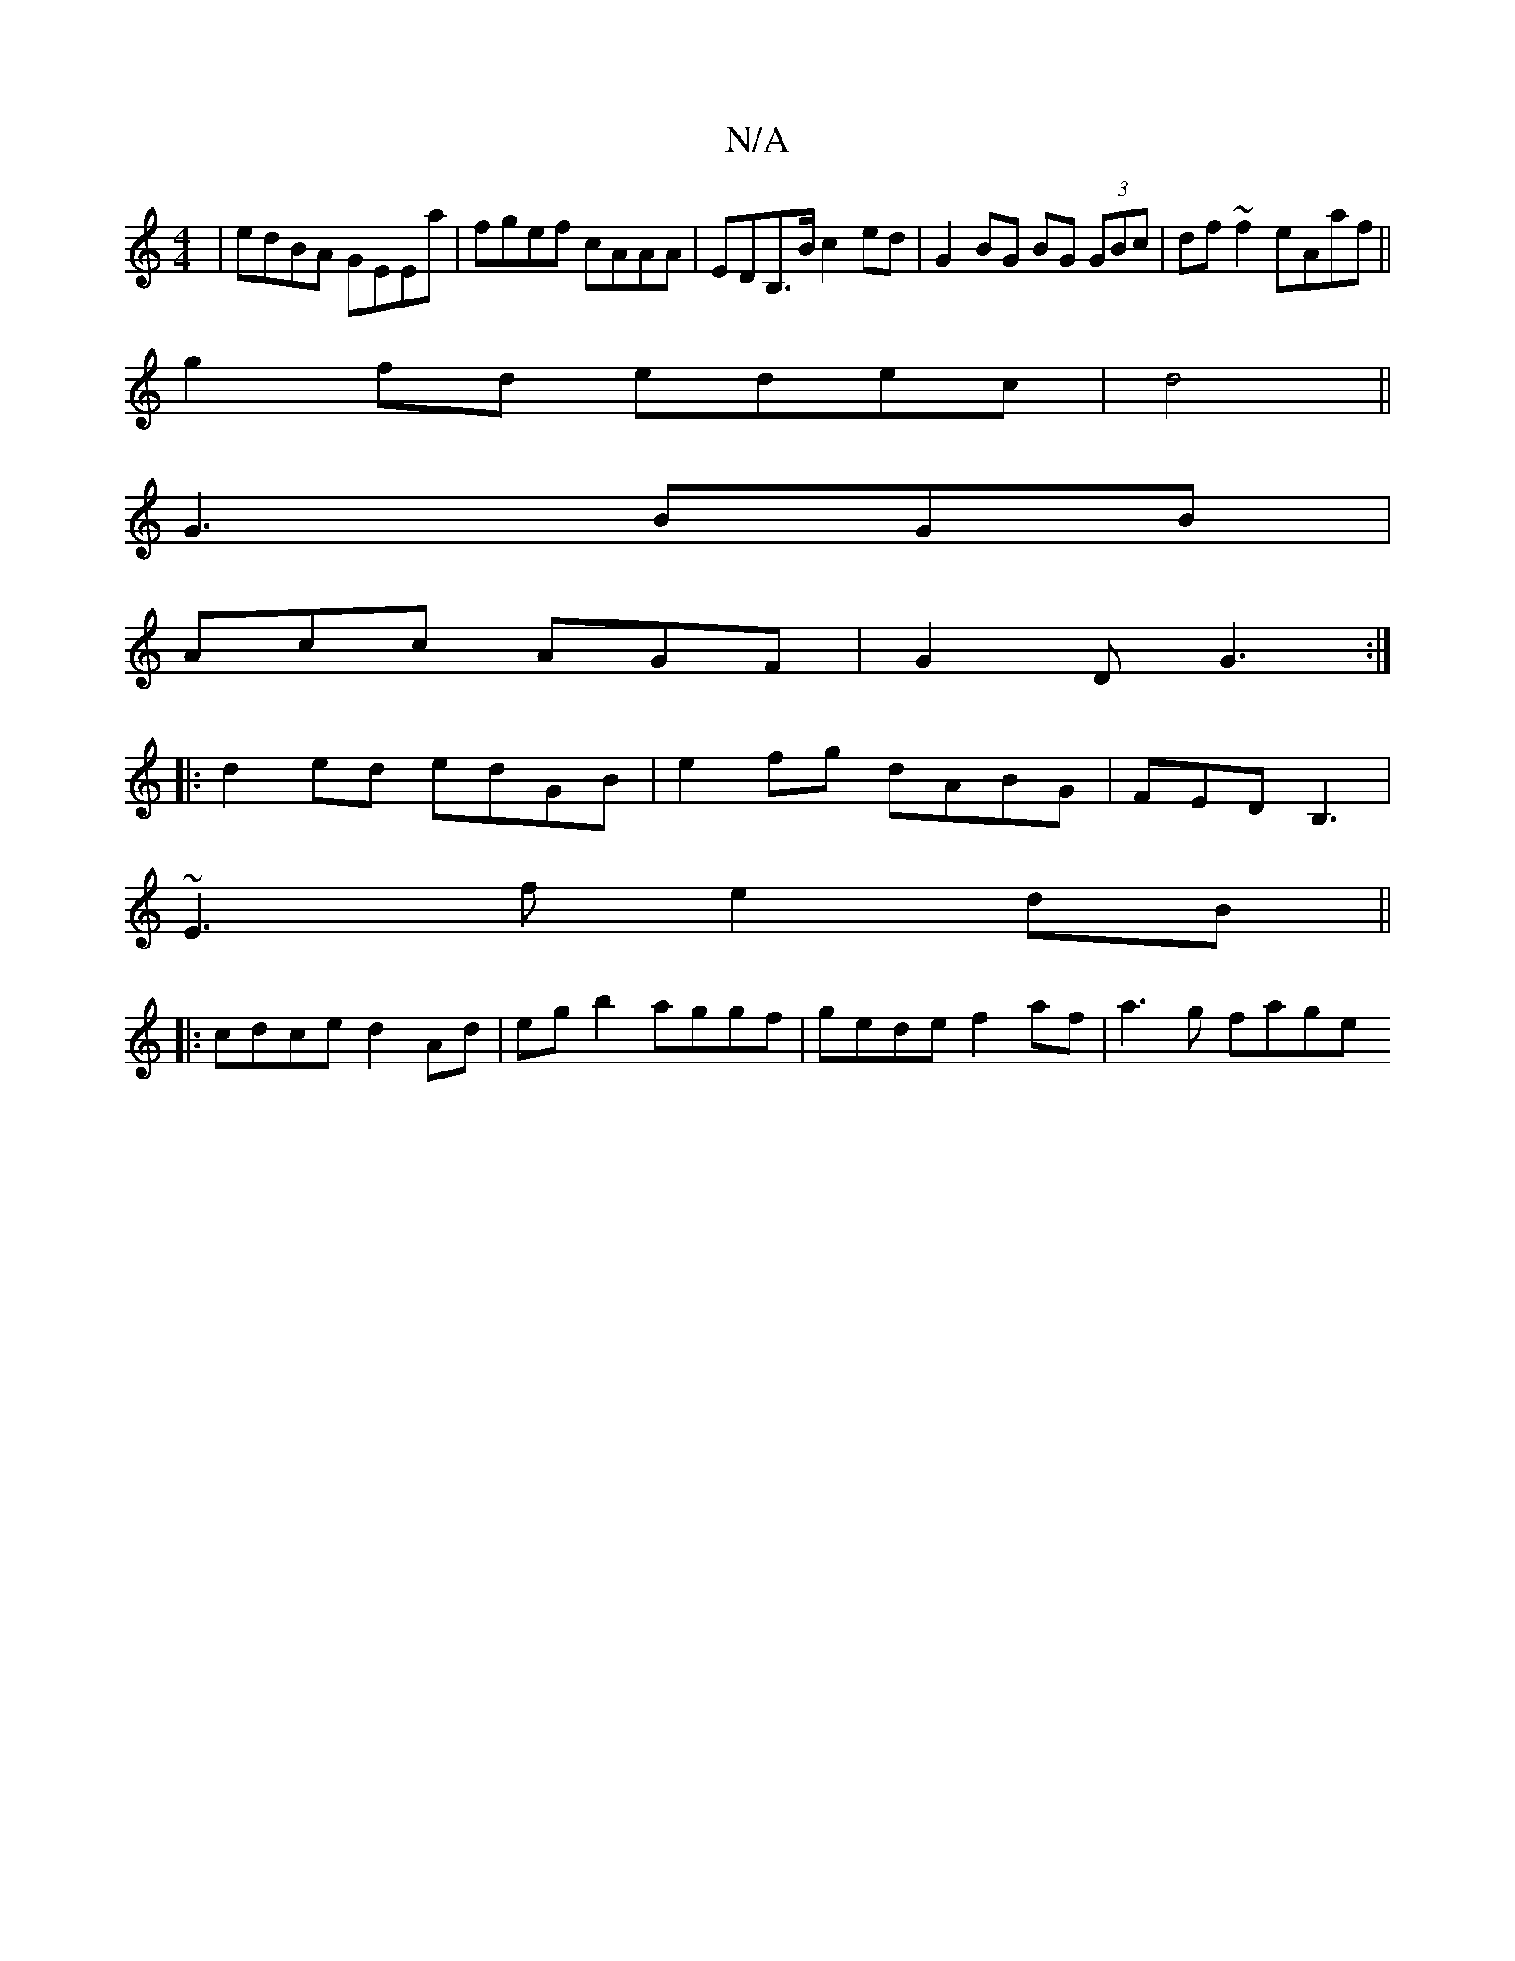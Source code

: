 X:1
T:N/A
M:4/4
R:N/A
K:Cmajor
|edBA GEEa|fgef cAAA| EDB,>B c2 ed | G2 BG BG (3GBc | df~f2 eAaf||
g2fd edec|d4||
G3 BGB|
Acc AGF|G2D G3:|
|:d2 ed edGB|e2 fg dABG|FEDB,3|
~E3f e2dB||
|: cdce d2 Ad | egb2 aggf | gede f2af | a3 g fage